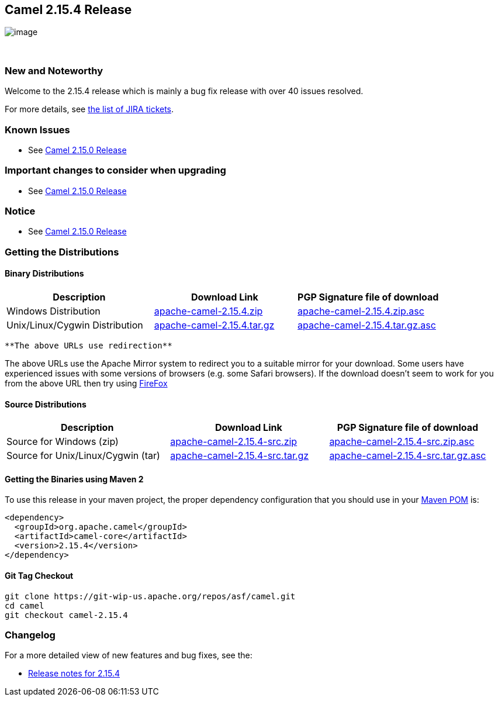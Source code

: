 [[ConfluenceContent]]
[[Camel2.15.4Release-Camel2.15.4Release]]
Camel 2.15.4 Release
--------------------

image:http://camel.apache.org/images/camel-box-small.png[image]

 

[[Camel2.15.4Release-NewandNoteworthy]]
New and Noteworthy
~~~~~~~~~~~~~~~~~~

Welcome to the 2.15.4 release which is mainly a bug fix release with
over 40 issues resolved.

For more details, see
https://issues.apache.org/jira/secure/ReleaseNote.jspa?projectId=12311211&version=12333271[the
list of JIRA tickets].

[[Camel2.15.4Release-KnownIssues]]
Known Issues
~~~~~~~~~~~~

* See https://cwiki.apache.org/confluence/display/CAMEL/Camel+2.15.0+Release[Camel
2.15.0 Release]

[[Camel2.15.4Release-Importantchangestoconsiderwhenupgrading]]
Important changes to consider when upgrading
~~~~~~~~~~~~~~~~~~~~~~~~~~~~~~~~~~~~~~~~~~~~

* See https://cwiki.apache.org/confluence/display/CAMEL/Camel+2.15.0+Release[Camel
2.15.0 Release]

[[Camel2.15.4Release-Notice]]
Notice
~~~~~~

* See https://cwiki.apache.org/confluence/display/CAMEL/Camel+2.15.0+Release[Camel
2.15.0 Release]

[[Camel2.15.4Release-GettingtheDistributions]]
Getting the Distributions
~~~~~~~~~~~~~~~~~~~~~~~~~

[[Camel2.15.4Release-BinaryDistributions]]
Binary Distributions
^^^^^^^^^^^^^^^^^^^^

[width="100%",cols="34%,33%,33%",options="header",]
|=======================================================================
|Description |Download Link |PGP Signature file of download
|Windows Distribution
|http://www.apache.org/dyn/closer.cgi/camel/apache-camel/2.15.4/apache-camel-2.15.4.zip[apache-camel-2.15.4.zip]
|http://www.apache.org/dist/camel/apache-camel/2.15.4/apache-camel-2.15.4.zip.asc[apache-camel-2.15.4.zip.asc]

|Unix/Linux/Cygwin Distribution
|http://www.apache.org/dyn/closer.cgi/camel/apache-camel/2.15.4/apache-camel-2.15.4.tar.gz[apache-camel-2.15.4.tar.gz]
|http://www.apache.org/dist/camel/apache-camel/2.15.4/apache-camel-2.15.4.tar.gz.asc[apache-camel-2.15.4.tar.gz.asc]
|=======================================================================

[Info]
====
 **The above URLs use redirection**

The above URLs use the Apache Mirror system to redirect you to a
suitable mirror for your download. Some users have experienced issues
with some versions of browsers (e.g. some Safari browsers). If the
download doesn't seem to work for you from the above URL then try using
http://www.mozilla.com/en-US/firefox/[FireFox]

====

[[Camel2.15.4Release-SourceDistributions]]
Source Distributions
^^^^^^^^^^^^^^^^^^^^

[width="100%",cols="34%,33%,33%",options="header",]
|=======================================================================
|Description |Download Link |PGP Signature file of download
|Source for Windows (zip)
|http://www.apache.org/dyn/closer.cgi/camel/apache-camel/2.15.4/apache-camel-2.15.4-src.zip[apache-camel-2.15.4-src.zip]
|http://www.apache.org/dist/camel/apache-camel/2.15.4/apache-camel-2.15.4-src.zip.asc[apache-camel-2.15.4-src.zip.asc]

|Source for Unix/Linux/Cygwin (tar)
|http://www.apache.org/dyn/closer.cgi/camel/apache-camel/2.15.4/apache-camel-2.15.4-src.tar.gz[apache-camel-2.15.4-src.tar.gz]
|http://www.apache.org/dist/camel/apache-camel/2.15.4/apache-camel-2.15.4-src.tar.gz.asc[apache-camel-2.15.4-src.tar.gz.asc]
|=======================================================================

[[Camel2.15.4Release-GettingtheBinariesusingMaven2]]
Getting the Binaries using Maven 2
^^^^^^^^^^^^^^^^^^^^^^^^^^^^^^^^^^

To use this release in your maven project, the proper dependency
configuration that you should use in your
http://maven.apache.org/guides/introduction/introduction-to-the-pom.html[Maven
POM] is:

[source,brush:,java;,gutter:,false;,theme:,Default]
----
<dependency>
  <groupId>org.apache.camel</groupId>
  <artifactId>camel-core</artifactId>
  <version>2.15.4</version>
</dependency>
----

[[Camel2.15.4Release-GitTagCheckout]]
Git Tag Checkout
^^^^^^^^^^^^^^^^

[source,brush:,java;,gutter:,false;,theme:,Default]
----
git clone https://git-wip-us.apache.org/repos/asf/camel.git
cd camel
git checkout camel-2.15.4
----

[[Camel2.15.4Release-Changelog]]
Changelog
~~~~~~~~~

For a more detailed view of new features and bug fixes, see the:

* https://issues.apache.org/jira/secure/ReleaseNote.jspa?projectId=12311211&version=12333271[Release
notes for 2.15.4]
